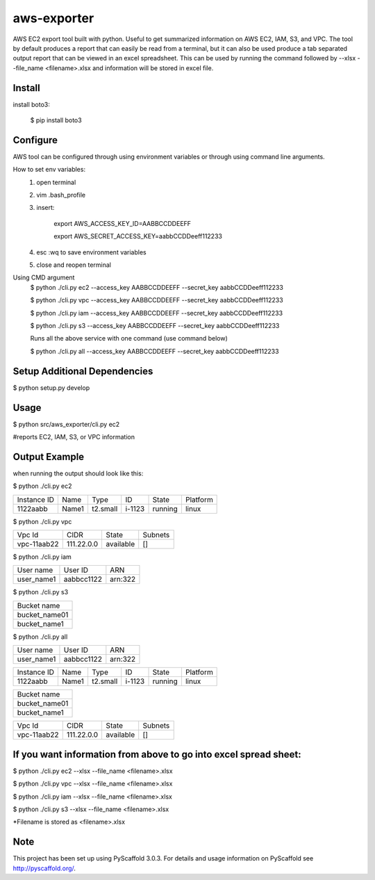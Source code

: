 ============
aws-exporter
============



AWS EC2 export tool built with python. Useful to get summarized information on AWS EC2, IAM, S3, and VPC. 
The tool by default produces a report that can easily be read from a terminal, 
but it can also be used produce a tab separated output report that can be viewed 
in an excel spreadsheet. This can be used by running the command followed by --xlsx --file_name <filename>.xlsx 
and information will be stored in excel file.

Install
==========

install boto3:

    $ pip install boto3


Configure 
==========

AWS tool can be configured through using environment variables or through using command line arguments. 

How to set env variables:
    1. open terminal 
    2. vim .bash_profile 
    3. insert:  
        
        export AWS_ACCESS_KEY_ID=AABBCCDDEEFF
        
        export AWS_SECRET_ACCESS_KEY=aabbCCDDeeff112233 
        
    4. esc :wq to save environment variables 
    5. close and reopen terminal 

Using CMD argument
    $ python ./cli.py ec2 --access_key AABBCCDDEEFF --secret_key aabbCCDDeeff112233 

    $ python ./cli.py vpc --access_key AABBCCDDEEFF --secret_key aabbCCDDeeff112233 

    $ python ./cli.py iam --access_key AABBCCDDEEFF --secret_key aabbCCDDeeff112233

    $ python ./cli.py s3 --access_key AABBCCDDEEFF --secret_key aabbCCDDeeff112233

    Runs all the above service with one command (use command below)

    $ python ./cli.py all --access_key AABBCCDDEEFF --secret_key aabbCCDDeeff112233

    



Setup Additional Dependencies 
===========

$ python setup.py develop


Usage 
===========

$ python src/aws_exporter/cli.py ec2           

#reports EC2, IAM, S3, or VPC information 




Output Example
===========
when running the output should look like this: 

$ python ./cli.py ec2 

+-------------+-------+----------+--------+---------+----------+
| Instance ID |  Name |   Type   |   ID   |  State  | Platform | 
+-------------+-------+----------+--------+---------+----------+
|   1122aabb  | Name1 | t2.small | i-1123 | running |  linux   |
+-------------+-------+----------+--------+---------+----------+


$ python ./cli.py vpc 

+-------------+------------+-----------+-----------+
|   Vpc Id    |     CIDR   |   State   |   Subnets |  
+-------------+------------+-----------+-----------+
| vpc-11aab22 | 111.22.0.0 | available |      []   |
+-------------+------------+-----------+-----------+


$ python ./cli.py iam 

+--------------+------------+--------+
|  User name   |   User ID  |   ARN  |
+--------------+------------+--------+
|  user_name1  | aabbcc1122 | arn:322|
+--------------+------------+--------+


$ python ./cli.py s3 

+---------------+
|  Bucket name  | 
+---------------+
| bucket_name01 | 
+---------------+
|  bucket_name1 |
+---------------+

$ python ./cli.py all

+--------------+------------+--------+
|  User name   |   User ID  |   ARN  |
+--------------+------------+--------+
|  user_name1  | aabbcc1122 | arn:322|
+--------------+------------+--------+

+-------------+-------+----------+--------+---------+----------+
| Instance ID |  Name |   Type   |   ID   |  State  | Platform | 
+-------------+-------+----------+--------+---------+----------+
|   1122aabb  | Name1 | t2.small | i-1123 | running |  linux   |
+-------------+-------+----------+--------+---------+----------+

+---------------+
|  Bucket name  | 
+---------------+
| bucket_name01 | 
+---------------+
|  bucket_name1 |
+---------------+

+-------------+------------+-----------+-----------+
|   Vpc Id    |     CIDR   |   State   |   Subnets |  
+-------------+------------+-----------+-----------+
| vpc-11aab22 | 111.22.0.0 | available |      []   |
+-------------+------------+-----------+-----------+




If you want information from above to go into excel spread sheet:
=====
$ python ./cli.py ec2 --xlsx --file_name <filename>.xlsx

$ python ./cli.py vpc --xlsx --file_name <filename>.xlsx

$ python ./cli.py iam --xlsx --file_name <filename>.xlsx

$ python ./cli.py s3 --xlsx --file_name <filename>.xlsx

*Filename is stored as <filename>.xlsx


Note
====

This project has been set up using PyScaffold 3.0.3. For details and usage
information on PyScaffold see http://pyscaffold.org/.
